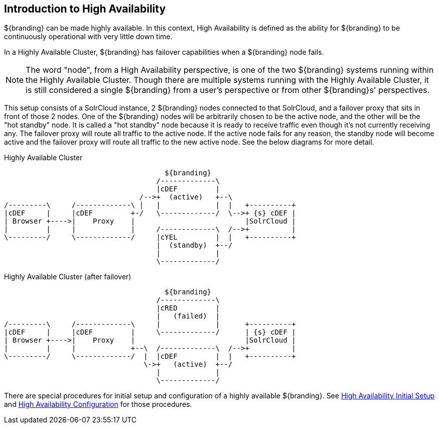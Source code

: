 :type: coreConcept
:priority: 00
:section: Core Concepts
:status: published
:title: Introduction to High Availability
:order: 10

== {title}

${branding} can be made highly available. In this context, High Availability is defined as the ability for ${branding} to be continuously operational with very little down time.

In a Highly Available Cluster, ${branding} has failover capabilities when a ${branding} node fails.

[NOTE]
====
The word "node", from a High Availability perspective, is one of the two ${branding} systems running within the Highly Available Cluster.
Though there are multiple systems running with the Highly Available Cluster, it is still considered a single ${branding} from a user's
perspective or from other ${branding}s' perspectives.
====

This setup consists of a SolrCloud instance, 2 ${branding} nodes connected to that SolrCloud, and a failover proxy that sits in front of those 2 nodes.
One of the ${branding} nodes will be arbitrarily chosen to be the active node, and the other will be the "hot standby" node.
It is called a "hot standby" node because it is ready to receive traffic even though it's not currently receiving any.
The failover proxy will route all traffic to the active node.
If the active node fails for any reason, the standby node will become active and the failover proxy will route all traffic to the new active node.
See the below diagrams for more detail.

.Highly Available Cluster
[ditaa,highly-available-setup,png]
....
                                      ${branding}
                                    /-------------\
                                    |cDEF         |
                                /-->+  (active)   +--\
/---------\     /-------------\ |   |             |  |   +----------+
|cDEF     |     |cDEF         +-/   \-------------/  \-->+ {s} cDEF |
| Browser +---->|    Proxy    |                          |SolrCloud |
|         |     |             |     /-------------\  /-->+          |
\---------/     \-------------/     |cYEL         |  |   +----------+
                                    |  (standby)  +--/
                                    |             |
                                    \-------------/
....

.Highly Available Cluster (after failover)
[ditaa,highly-available-setup-after-failover,png]
....
                                      ${branding}
                                    /-------------\
                                    |cRED         |
                                    |   (failed)  |
/---------\     /-------------\     |             |      +----------+
|cDEF     |     |cDEF         |     \-------------/      | {s} cDEF |
| Browser +---->|    Proxy    |                          |SolrCloud |
|         |     |             +--\  /-------------\  /-->+          |
\---------/     \-------------/  |  |cDEF         |  |   +----------+
                                 \->+   (active)  +--/
                                    |             |
                                    \-------------/
....

There are special procedures for initial setup and configuration of a highly available ${branding}. See <<{managing-prefix}high_availability_initial_setup,High Availability Initial Setup>> and <<{managing-prefix}configuring_for_a_highly_available_cluster,High Availability Configuration>> for those procedures.
